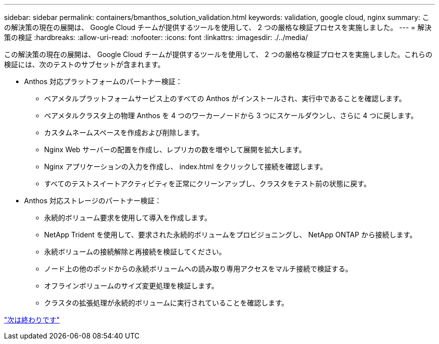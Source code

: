 ---
sidebar: sidebar 
permalink: containers/bmanthos_solution_validation.html 
keywords: validation, google cloud, nginx 
summary: この解決策の現在の展開は、 Google Cloud チームが提供するツールを使用して、 2 つの厳格な検証プロセスを実施しました。 
---
= 解決策の検証
:hardbreaks:
:allow-uri-read: 
:nofooter: 
:icons: font
:linkattrs: 
:imagesdir: ./../media/


この解決策の現在の展開は、 Google Cloud チームが提供するツールを使用して、 2 つの厳格な検証プロセスを実施しました。これらの検証には、次のテストのサブセットが含まれます。

* Anthos 対応プラットフォームのパートナー検証：
+
** ベアメタルプラットフォームサービス上のすべての Anthos がインストールされ、実行中であることを確認します。
** ベアメタルクラスタ上の物理 Anthos を 4 つのワーカーノードから 3 つにスケールダウンし、さらに 4 つに戻します。
** カスタムネームスペースを作成および削除します。
** Nginx Web サーバーの配置を作成し、レプリカの数を増やして展開を拡大します。
** Nginx アプリケーションの入力を作成し、 index.html をクリックして接続を確認します。
** すべてのテストスイートアクティビティを正常にクリーンアップし、クラスタをテスト前の状態に戻す。


* Anthos 対応ストレージのパートナー検証：
+
** 永続的ボリューム要求を使用して導入を作成します。
** NetApp Trident を使用して、要求された永続的ボリュームをプロビジョニングし、 NetApp ONTAP から接続します。
** 永続ボリュームの接続解除と再接続を検証してください。
** ノード上の他のポッドからの永続ボリュームへの読み取り専用アクセスをマルチ接続で検証する。
** オフラインボリュームのサイズ変更処理を検証します。
** クラスタの拡張処理が永続的ボリュームに実行されていることを確認します。




link:bmanthos_conclusion.html["次は終わりです"]
